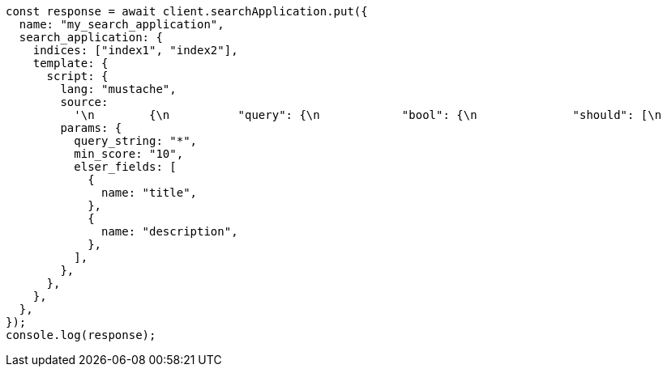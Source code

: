 // This file is autogenerated, DO NOT EDIT
// Use `node scripts/generate-docs-examples.js` to generate the docs examples

[source, js]
----
const response = await client.searchApplication.put({
  name: "my_search_application",
  search_application: {
    indices: ["index1", "index2"],
    template: {
      script: {
        lang: "mustache",
        source:
          '\n        {\n          "query": {\n            "bool": {\n              "should": [\n                {{#elser_fields}}\n                {\n                  "sparse_vector": {\n                      "field": "ml.inference.{{.}}_expanded.predicted_value",\n                      "inference_id": "<elser_inference_id>",\n                      "query": "{{query_string}}"\n                    }\n                },\n                {{/elser_fields}}\n                ]\n            }\n          },\n          "min_score": "{{min_score}}"\n        }\n        ',
        params: {
          query_string: "*",
          min_score: "10",
          elser_fields: [
            {
              name: "title",
            },
            {
              name: "description",
            },
          ],
        },
      },
    },
  },
});
console.log(response);
----

